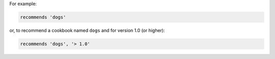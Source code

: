 .. The contents of this file may be included in multiple topics (using the includes directive).
.. The contents of this file should be modified in a way that preserves its ability to appear in multiple topics.


For example:

.. code-block:: ruby

   recommends 'dogs'

or, to recommend a cookbook named ``dogs`` and for version 1.0 (or higher):

.. code-block:: ruby

   recommends 'dogs', '> 1.0'
